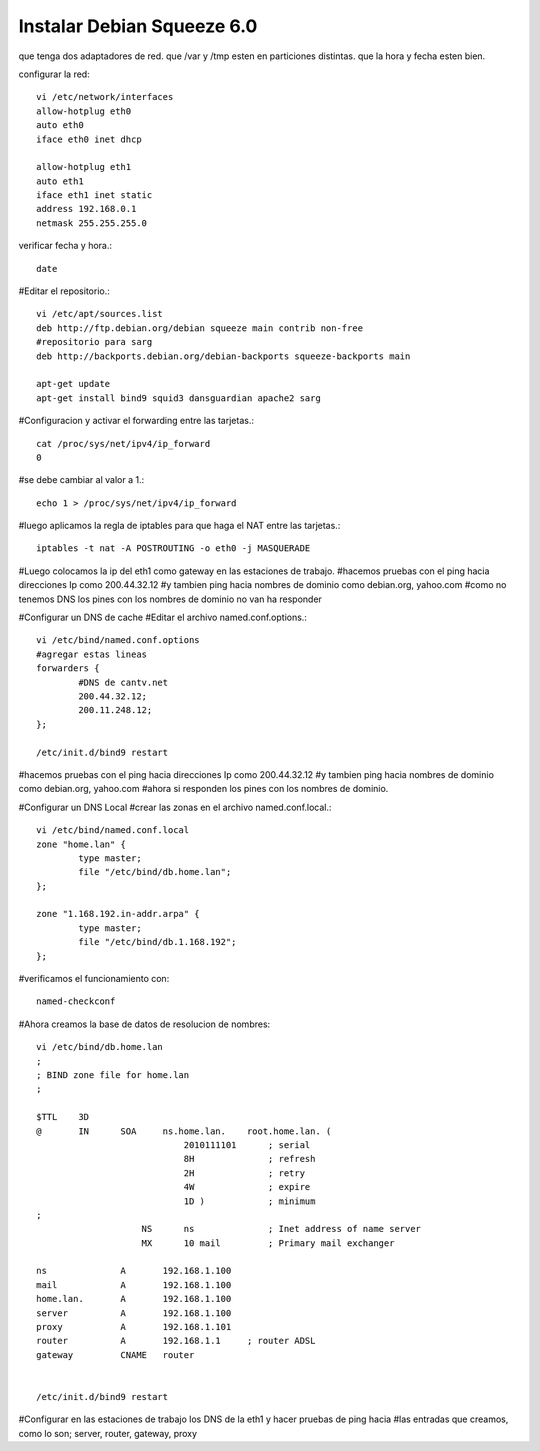 Instalar Debian Squeeze 6.0
=============================


que tenga dos adaptadores de red.
que /var y /tmp esten en particiones distintas.
que la hora y fecha esten bien.

configurar la red::

	vi /etc/network/interfaces
	allow-hotplug eth0
	auto eth0
	iface eth0 inet dhcp

	allow-hotplug eth1
	auto eth1 
	iface eth1 inet static
	address 192.168.0.1
	netmask 255.255.255.0

verificar fecha y hora.::

	date

#Editar el repositorio.::

	vi /etc/apt/sources.list
	deb http://ftp.debian.org/debian squeeze main contrib non-free
	#repositorio para sarg
	deb http://backports.debian.org/debian-backports squeeze-backports main

	apt-get update
	apt-get install bind9 squid3 dansguardian apache2 sarg

#Configuracion y activar el forwarding entre las tarjetas.::

	cat /proc/sys/net/ipv4/ip_forward
	0

#se debe cambiar al valor a 1.::

	echo 1 > /proc/sys/net/ipv4/ip_forward

#luego aplicamos la regla de iptables para que haga el NAT entre las tarjetas.::

	iptables -t nat -A POSTROUTING -o eth0 -j MASQUERADE

#Luego colocamos la ip del eth1 como gateway en las estaciones de trabajo.
#hacemos pruebas con el ping hacia direcciones Ip como 200.44.32.12
#y tambien ping hacia nombres de dominio como debian.org, yahoo.com 
#como no tenemos DNS los pines con los nombres de dominio no van ha responder

#Configurar un DNS de cache
#Editar el archivo named.conf.options.::

	vi /etc/bind/named.conf.options
	#agregar estas lineas
	forwarders {
		#DNS de cantv.net
		200.44.32.12;
		200.11.248.12;
	};

	/etc/init.d/bind9 restart

#hacemos pruebas con el ping hacia direcciones Ip como 200.44.32.12
#y tambien ping hacia nombres de dominio como debian.org, yahoo.com 
#ahora si responden los pines con los nombres de dominio.

#Configurar un DNS Local
#crear las zonas en el archivo named.conf.local.::

	vi /etc/bind/named.conf.local
	zone "home.lan" {
		type master;
		file "/etc/bind/db.home.lan";
	};

	zone "1.168.192.in-addr.arpa" {
		type master;
		file "/etc/bind/db.1.168.192";
	};

#verificamos el funcionamiento con::
	
	named-checkconf

#Ahora creamos la base de datos de resolucion de nombres::

	vi /etc/bind/db.home.lan
	;
	; BIND zone file for home.lan
	;

	$TTL    3D
	@       IN      SOA     ns.home.lan.    root.home.lan. (
		                    2010111101      ; serial
		                    8H              ; refresh
		                    2H              ; retry
		                    4W              ; expire
		                    1D )            ; minimum
	;
		            NS      ns              ; Inet address of name server
		            MX      10 mail         ; Primary mail exchanger

	ns              A       192.168.1.100
	mail            A       192.168.1.100
	home.lan.       A       192.168.1.100
	server          A       192.168.1.100
	proxy	        A       192.168.1.101
	router          A       192.168.1.1     ; router ADSL
	gateway         CNAME   router
	  

	/etc/init.d/bind9 restart

#Configurar en las estaciones de trabajo los DNS de la eth1 y hacer pruebas de ping hacia
#las entradas que creamos, como lo son; server, router, gateway, proxy
